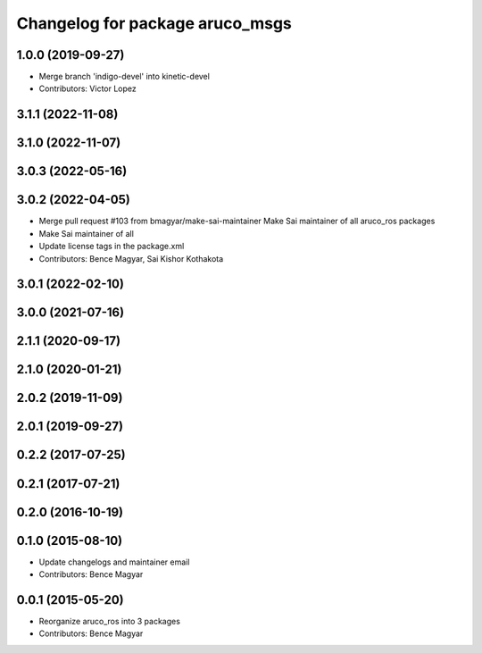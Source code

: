 ^^^^^^^^^^^^^^^^^^^^^^^^^^^^^^^^
Changelog for package aruco_msgs
^^^^^^^^^^^^^^^^^^^^^^^^^^^^^^^^

1.0.0 (2019-09-27)
------------------
* Merge branch 'indigo-devel' into kinetic-devel
* Contributors: Victor Lopez

3.1.1 (2022-11-08)
------------------

3.1.0 (2022-11-07)
------------------

3.0.3 (2022-05-16)
------------------

3.0.2 (2022-04-05)
------------------
* Merge pull request #103 from bmagyar/make-sai-maintainer
  Make Sai maintainer of all aruco_ros packages
* Make Sai maintainer of all
* Update license tags in the package.xml
* Contributors: Bence Magyar, Sai Kishor Kothakota

3.0.1 (2022-02-10)
------------------

3.0.0 (2021-07-16)
------------------

2.1.1 (2020-09-17)
------------------

2.1.0 (2020-01-21)
------------------

2.0.2 (2019-11-09)
------------------

2.0.1 (2019-09-27)
------------------

0.2.2 (2017-07-25)
------------------

0.2.1 (2017-07-21)
------------------

0.2.0 (2016-10-19)
------------------

0.1.0 (2015-08-10)
------------------
* Update changelogs and maintainer email
* Contributors: Bence Magyar

0.0.1 (2015-05-20)
------------------
* Reorganize aruco_ros into 3 packages
* Contributors: Bence Magyar
